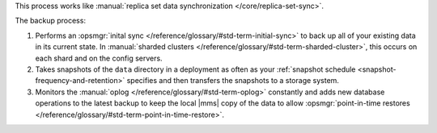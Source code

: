 This process works like
:manual:`replica set data synchronization </core/replica-set-sync>`.

The backup process:

1. Performs an :opsmgr:`inital sync </reference/glossary/#std-term-initial-sync>` to back up all of your existing
   data in its current state.
   In :manual:`sharded clusters </reference/glossary/#std-term-sharded-cluster>`, this occurs on each
   shard and on the config servers.

#. Takes snapshots of the ``data`` directory in a deployment as often
   as your :ref:`snapshot schedule <snapshot-frequency-and-retention>`
   specifies and then transfers the snapshots to a storage system.

#. Monitors the :manual:`oplog </reference/glossary/#std-term-oplog>` constantly and adds new database
   operations to the latest backup to keep the local |mms| copy of
   the data to allow
   :opsmgr:`point-in-time restores </reference/glossary/#std-term-point-in-time-restore>`.
